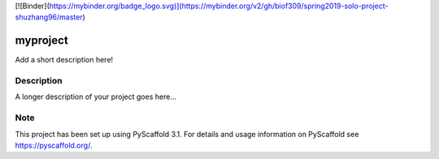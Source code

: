[![Binder](https://mybinder.org/badge_logo.svg)](https://mybinder.org/v2/gh/biof309/spring2019-solo-project-shuzhang96/master)


=========
myproject
=========


Add a short description here!


Description
===========

A longer description of your project goes here...


Note
====

This project has been set up using PyScaffold 3.1. For details and usage
information on PyScaffold see https://pyscaffold.org/.
